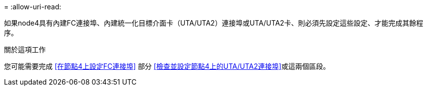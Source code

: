 = 
:allow-uri-read: 


如果node4具有內建FC連接埠、內建統一化目標介面卡（UTA/UTA2）連接埠或UTA/UTA2卡、則必須先設定這些設定、才能完成其餘程序。

.關於這項工作
您可能需要完成 <<在節點4上設定FC連接埠>> 部分 <<檢查並設定節點4上的UTA/UTA2連接埠>>或這兩個區段。
